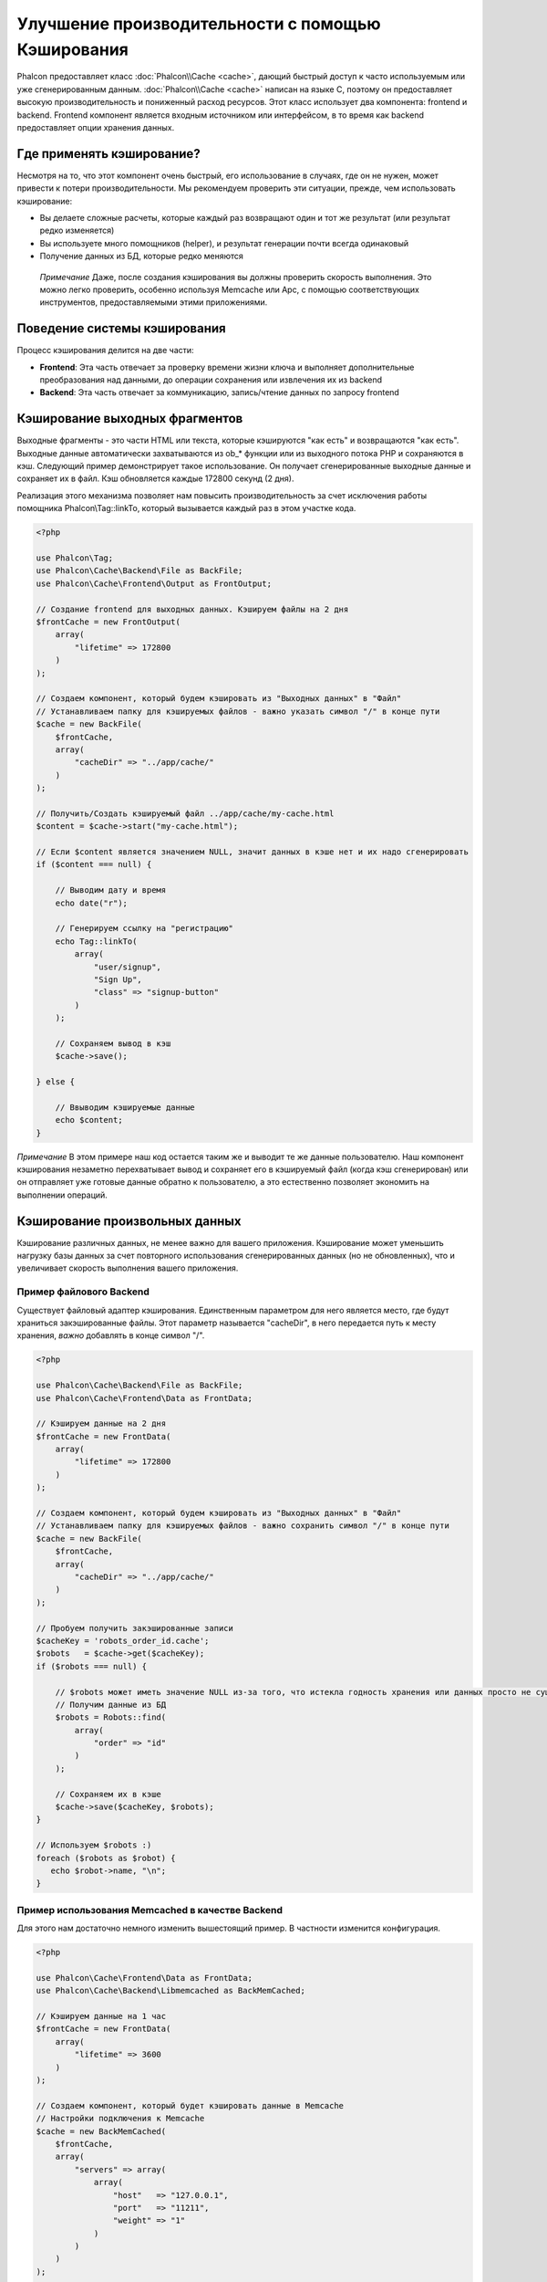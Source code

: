 Улучшение производительности с помощью Кэширования
==================================================

Phalcon предоставляет класс :doc:`Phalcon\\Cache <cache>`, дающий быстрый доступ к часто используемым или уже сгенерированным данным.
:doc:`Phalcon\\Cache <cache>` написан на языке C, поэтому он предоставляет высокую производительность и пониженный расход ресурсов.
Этот класс использует два компонента: frontend и backend. Frontend компонент является входным источником или интерфейсом, в то время
как backend предоставляет опции хранения данных.

Где применять кэширование?
--------------------------
Несмотря на то, что этот компонент очень быстрый, его использование в случаях, где он не нужен, может привести к потери
производительности. Мы рекомендуем проверить эти ситуации, прежде, чем использовать кэширование:

* Вы делаете сложные расчеты, которые каждый раз возвращают один и тот же результат (или результат редко изменяется)
* Вы используете много помощников (helper), и результат генерации почти всегда одинаковый
* Получение данных из БД, которые редко меняются

.. highlights::

    *Примечание* Даже, после создания кэширования вы должны проверить скорость выполнения. Это можно легко проверить,
    особенно используя Memcache или Apc, с помощью соответствующих инструментов, предоставляемыми этими приложениями.

Поведение системы кэширования
-----------------------------
Процесс кэширования делится на две части:

* **Frontend**: Эта часть отвечает за проверку времени жизни ключа и выполняет дополнительные преобразования над данными, до операции сохранения или извлечения их из backend
* **Backend**: Эта часть отвечает за коммуникацию, запись/чтение данных по запросу frontend

Кэширование выходных фрагментов
-------------------------------
Выходные фрагменты - это части HTML или текста, которые кэшируются "как есть" и возвращаются "как есть". Выходные данные автоматически
захватываются из ob_* функции или из выходного потока PHP и сохраняются в кэш.  Следующий пример демонстрирует такое использование.
Он получает сгенерированные выходные данные и сохраняет их в файл. Кэш обновляется каждые 172800 секунд (2 дня).

Реализация этого механизма позволяет нам повысить производительность за счет исключения работы помощника Phalcon\\Tag::linkTo,
который вызывается каждый раз в этом участке кода.

.. code-block:: php

    <?php

    use Phalcon\Tag;
    use Phalcon\Cache\Backend\File as BackFile;
    use Phalcon\Cache\Frontend\Output as FrontOutput;

    // Создание frontend для выходных данных. Кэшируем файлы на 2 дня
    $frontCache = new FrontOutput(
        array(
            "lifetime" => 172800
        )
    );

    // Создаем компонент, который будем кэшировать из "Выходных данных" в "Файл"
    // Устанавливаем папку для кэшируемых файлов - важно указать символ "/" в конце пути
    $cache = new BackFile(
        $frontCache,
        array(
            "cacheDir" => "../app/cache/"
        )
    );

    // Получить/Создать кэшируемый файл ../app/cache/my-cache.html
    $content = $cache->start("my-cache.html");

    // Если $content является значением NULL, значит данных в кэше нет и их надо сгенерировать
    if ($content === null) {

        // Выводим дату и время
        echo date("r");

        // Генерируем ссылку на "регистрацию"
        echo Tag::linkTo(
            array(
                "user/signup",
                "Sign Up",
                "class" => "signup-button"
            )
        );

        // Сохраняем вывод в кэш
        $cache->save();

    } else {

        // Ввыводим кэшируемые данные
        echo $content;
    }

*Примечание* В этом примере наш код остается таким же и выводит те же данные пользователю. Наш компонент кэширования
незаметно перехватывает вывод и сохраняет его в кэшируемый файл (когда кэш сгенерирован) или он отправляет уже готовые данные обратно
к пользователю, а это естественно позволяет экономить на выполнении операций.

Кэширование произвольных данных
-------------------------------
Кэширование различных данных, не менее важно для вашего приложения. Кэширование может уменьшить нагрузку базы данных за счет
повторного использования сгенерированных данных (но не обновленных), что и увеличивает скорость выполнения вашего приложения.

Пример файлового Backend
^^^^^^^^^^^^^^^^^^^^^^^^
Существует файловый адаптер кэширования. Единственным параметром для него является место, где будут храниться закэшированные
файлы. Этот параметр называется "cacheDir", в него передается путь к месту хранения, *важно* добавлять в конце символ "/".

.. code-block:: php

    <?php

    use Phalcon\Cache\Backend\File as BackFile;
    use Phalcon\Cache\Frontend\Data as FrontData;

    // Кэшируем данные на 2 дня
    $frontCache = new FrontData(
        array(
            "lifetime" => 172800
        )
    );

    // Создаем компонент, который будем кэшировать из "Выходных данных" в "Файл"
    // Устанавливаем папку для кэшируемых файлов - важно сохранить символ "/" в конце пути
    $cache = new BackFile(
        $frontCache,
        array(
            "cacheDir" => "../app/cache/"
        )
    );

    // Пробуем получить закэшированные записи
    $cacheKey = 'robots_order_id.cache';
    $robots   = $cache->get($cacheKey);
    if ($robots === null) {

        // $robots может иметь значение NULL из-за того, что истекла годность хранения или данных просто не существует
        // Получим данные из БД
        $robots = Robots::find(
            array(
                "order" => "id"
            )
        );

        // Сохраняем их в кэше
        $cache->save($cacheKey, $robots);
    }

    // Используем $robots :)
    foreach ($robots as $robot) {
       echo $robot->name, "\n";
    }

Пример использования Memcached в качестве Backend
^^^^^^^^^^^^^^^^^^^^^^^^^^^^^^^^^^^^^^^^^^^^^^^^^
Для этого нам достаточно немного изменить вышестоящий пример. В частности изменится конфигурация.

.. code-block:: php

    <?php

    use Phalcon\Cache\Frontend\Data as FrontData;
    use Phalcon\Cache\Backend\Libmemcached as BackMemCached;

    // Кэшируем данные на 1 час
    $frontCache = new FrontData(
        array(
            "lifetime" => 3600
        )
    );

    // Создаем компонент, который будет кэшировать данные в Memcache
    // Настройки подключения к Memcache
    $cache = new BackMemCached(
        $frontCache,
        array(
            "servers" => array(
                array(
                    "host"   => "127.0.0.1",
                    "port"   => "11211",
                    "weight" => "1"
                )
            )
        )
    );

    // Пробуем получить закэшированные записи
    $cacheKey = 'robots_order_id.cache';
    $robots   = $cache->get($cacheKey);
    if ($robots === null) {

        // $robots может иметь значение NULL из-за того, что истекла годность хранения или данных просто не существует
        // Получим данные из БД
        $robots = Robots::find(
            array(
                "order" => "id"
            )
        );

        // Сохраняем их в кэше
        $cache->save($cacheKey, $robots);
    }

    // Используем $robots :)
    foreach ($robots as $robot) {
       echo $robot->name, "\n";
    }

Запрос данных из кэша
---------------------
Все элементы добавляемые в кэш идентифицируются по ключам. В случае с файловым backend ключом является название файла.
Для получения данных из кэша нам необходимо выполнить запрос к кэшу с указанием уникального ключа. Если ключа не существует,
метод вернет значение NULL.

.. code-block:: php

    <?php

    // Получаем продукты по ключу "myProducts"
    $products = $cache->get("myProducts");

Для того чтобы узнать какие ключи сейчас хранятся можно выполнить метод queryKeys:

.. code-block:: php

    <?php

    // Получаем все ключи, которые хранятся в кэше
    $keys = $cache->queryKeys();
    foreach ($keys as $key) {
        $data = $cache->get($key);
        echo "Key=", $key, " Data=", $data;
    }

    // Получаем все ключи, которые начинаются с префикса "my-prefix"
    $keys = $cache->queryKeys("my-prefix");


Удаление данных из кэша
-----------------------
Могут возникнуть ситуации, когда вам необходимо удалить данные из кэша. Единственным требованием для этого является
знание необходимого ключа по которому хранятся данные.

.. code-block:: php

    <?php

    // Удаляем элемент по определенному ключу
    $cache->delete("someKey");

    // Удаляем все из кэша
    $keys = $cache->queryKeys();
    foreach ($keys as $key) {
        $cache->delete($key);
    }

Проверяем наличие кэша
----------------------
Существует возможность проверить наличие данных в кэше.

.. code-block:: php

    <?php

    if ($cache->exists("someKey")) {
        echo $cache->get("someKey");
    } else {
        echo "Данных в кэше не существует!";
    }

Время жизни
-----------
"Время жизни" (lifetime) - это время, исчисляемое в секундах, которое означает, сколько будут храниться данные в backend кэше.
По умолчанию все данные получают "время жизни", которое было указано при создании frontend компонента.
Вы можете указать другое значение при сохранении или получении данных из кэша:

Задаем время жизни при получении:

.. code-block:: php

    <?php

    $cacheKey = 'my.cache';

    // Получаем кэш и задаем время жизни
    $robots = $cache->get($cacheKey, 3600);
    if ($robots === null) {

        $robots = "some robots";

        // Сохраняем в кэше
        $cache->save($cacheKey, $robots);
    }

Задаем время жизни при сохранении:

.. code-block:: php

    <?php

    $cacheKey = 'my.cache';

    $robots = $cache->get($cacheKey);
    if ($robots === null) {

        $robots = "some robots";

        // Задаем время жизни, сохраняя данные
        $cache->save($cacheKey, $robots, 3600);
    }

Многоуровневое кэширование
--------------------------
Эта возможность компонента кэширования позволяет разработчику осуществлять кэш в несколько уровней. Возможность
будет полезна при сохранении кэша в нескольких местах (системах кэширования) с разным временем жизни, и последующим
поочерёдным чтением из них начиная с самого быстрого (в порядке регистрации) и заканчивая самым медленным, пока срок жизни во всех них не истечет.

.. code-block:: php

    <?php

    use Phalcon\Cache\Multiple;
    use Phalcon\Cache\Backend\Apc as ApcCache;
    use Phalcon\Cache\Backend\File as FileCache;
    use Phalcon\Cache\Frontend\Data as DataFrontend;
    use Phalcon\Cache\Backend\Memcache as MemcacheCache;

    $ultraFastFrontend = new DataFrontend(
        array(
            "lifetime" => 3600
        )
    );

    $fastFrontend = new DataFrontend(
        array(
            "lifetime" => 86400
        )
    );

    $slowFrontend = new DataFrontend(
        array(
            "lifetime" => 604800
        )
    );

    // Backends от самого быстрого до самого медленного
    $cache = new Multiple(
        array(
            new ApcCache(
                $ultraFastFrontend,
                array(
                    "prefix" => 'cache',
                )
            ),
            new MemcacheCache(
                $fastFrontend,
                array(
                    "prefix" => 'cache',
                    "host"   => "localhost",
                    "port"   => "11211"
                )
            ),
            new FileCache(
                $slowFrontend,
                array(
                    "prefix"   => 'cache',
                    "cacheDir" => "../app/cache/"
                )
            )
        )
    );

    // Сохраняем, сохраняется сразу во все адаптеры кэширования
    $cache->save('my-key', $data);

Frontend Адаптеры
-----------------
Доступные адаптеры приведены в таблице:

+----------+----------------------------------------------------------------------------------------------------------------------------------------------------------------+------------------------------------------------------------------------------------+
| Адаптер  | Описание                                                                                                                                                       | Пример                                                                             |
+==========+================================================================================================================================================================+====================================================================================+
| Output   | Считывает данные из стандартного PHP вывода                                                                                                                    | :doc:`Phalcon\\Cache\\Frontend\\Output <../api/Phalcon_Cache_Frontend_Output>`     |
+----------+----------------------------------------------------------------------------------------------------------------------------------------------------------------+------------------------------------------------------------------------------------+
| Data     | Используется для кэширования любых данных в PHP (big arrays, objects, text, и т.д.). Прежде чем сохранить данные, адаптер сериализирует их.                    | :doc:`Phalcon\\Cache\\Frontend\\Data <../api/Phalcon_Cache_Frontend_Data>`         |
+----------+----------------------------------------------------------------------------------------------------------------------------------------------------------------+------------------------------------------------------------------------------------+
| Base64   | Используется для кэширования бинарных данных. Данные сериализируется с использованием base64_encode.                                                           | :doc:`Phalcon\\Cache\\Frontend\\Base64 <../api/Phalcon_Cache_Frontend_Base64>`     |
+----------+----------------------------------------------------------------------------------------------------------------------------------------------------------------+------------------------------------------------------------------------------------+
| Json     | Данные перед кэширование сериализуются в JSON. Можно использовать для обмена данными с другими фреймворками.                                                   | :doc:`Phalcon\\Cache\\Frontend\\Json <../api/Phalcon_Cache_Frontend_Json>`         |
+----------+----------------------------------------------------------------------------------------------------------------------------------------------------------------+------------------------------------------------------------------------------------+
| IgBinary | Он используется для кэширования любых данных PHP (большие массивы, объекты, тексты и т.д.). Данные сериализуются c помощью IgBinary перед сохранением в бэкэнд.| :doc:`Phalcon\\Cache\\Frontend\\Igbinary <../api/Phalcon_Cache_Frontend_Igbinary>` |
+----------+----------------------------------------------------------------------------------------------------------------------------------------------------------------+------------------------------------------------------------------------------------+
| None     | Используется для кэширования любых типов данных без сериализации.                                                                                              | :doc:`Phalcon\\Cache\\Frontend\\None <../api/Phalcon_Cache_Frontend_None>`         |
+----------+----------------------------------------------------------------------------------------------------------------------------------------------------------------+------------------------------------------------------------------------------------+

Реализация собственных Frontend адаптеров
^^^^^^^^^^^^^^^^^^^^^^^^^^^^^^^^^^^^^^^^^
Для создания адаптера необходимо реализовать интерфейс :doc:`Phalcon\\Cache\\FrontendInterface <../api/Phalcon_Cache_FrontendInterface>`.

Backend Адаптеры
----------------
Доступные адаптеры приведены в таблице:

+-----------+-------------------------------------------------+------------+------------------------+-----------------------------------------------------------------------------------+
| Адаптер   | Описание                                        | Информация | Необходимо дополнение  | Пример                                                                            |
+===========+=================================================+============+========================+===================================================================================+
| File      | Сохраняет данные в локальный текстовый файл     |            |                        | :doc:`Phalcon\\Cache\\Backend\\File <../api/Phalcon_Cache_Backend_File>`          |
+-----------+-------------------------------------------------+------------+------------------------+-----------------------------------------------------------------------------------+
| Memcached | Сохраняет данные на memcached сервере           | Memcached_ | memcache_              | :doc:`Phalcon\\Cache\\Backend\\Memcache <../api/Phalcon_Cache_Backend_Memcache>`  |
+-----------+-------------------------------------------------+------------+------------------------+-----------------------------------------------------------------------------------+
| APC       | Сохраняет данные в Alternative PHP Cache (APC)  | APC_       | `APC extension`_       | :doc:`Phalcon\\Cache\\Backend\\Apc <../api/Phalcon_Cache_Backend_Apc>`            |
+-----------+-------------------------------------------------+------------+------------------------+-----------------------------------------------------------------------------------+
| Mongo     | Сохраняет данные в Mongo БД                     | MongoDb_   | `Mongo`_               | :doc:`Phalcon\\Cache\\Backend\\Mongo <../api/Phalcon_Cache_Backend_Mongo>`        |
+-----------+-------------------------------------------------+------------+------------------------+-----------------------------------------------------------------------------------+
| XCache    | Сохроняет данные в XCache                       | XCache_    | `xcache extension`_    | :doc:`Phalcon\\Cache\\Backend\\Xcache <../api/Phalcon_Cache_Backend_Xcache>`      |
+-----------+-------------------------------------------------+------------+------------------------+-----------------------------------------------------------------------------------+
| Redis     | Stores data in Redis                           | Redis_     | `redis extension`_      | :doc:`Phalcon\\Cache\\Backend\\Redis <../api/Phalcon_Cache_Backend_Redis>`        |
+-----------+------------------------------------------------+------------+-------------------------+-----------------------------------------------------------------------------------+

Реализация собственных Backend адаптеров
^^^^^^^^^^^^^^^^^^^^^^^^^^^^^^^^^^^^^^^^
Для создания адаптера необходимо реализовать интерфейс :doc:`Phalcon\\Cache\\BackendInterface <../api/Phalcon_Cache_BackendInterface>`.

Опции файлового Backend
^^^^^^^^^^^^^^^^^^^^^^^
Данные будут сохранены в файлы на локальном сервере. Доступные опции:

+----------+-------------------------------------------------------------------------+
| Опция    | Описание                                                                |
+==========+=========================================================================+
| prefix   | Префикс, который будет автоматически добавляться в кэш ключей           |
+----------+-------------------------------------------------------------------------+
| cacheDir | Папка с правами на запись, в которую будут сохраняться кэшируемые файлы |
+----------+-------------------------------------------------------------------------+

Опции Memcached Backend
^^^^^^^^^^^^^^^^^^^^^^^
Данные будут сохранены на memcached сервере. Доступные опции:

+------------+--------------------------------------------------------------------+
| Опция      | Описание                                                           |
+============+====================================================================+
| prefix     | Префикс, который будет автоматически добавляться в кэш ключей      |
+------------+--------------------------------------------------------------------+
| host       | Адрес сервера memcached                                            |
+------------+--------------------------------------------------------------------+
| port       | Порт сервера memcached                                             |
+------------+--------------------------------------------------------------------+
| persistent | Использовать постоянное соединение с memcached?                    |
+------------+--------------------------------------------------------------------+

Опции APC Backend
^^^^^^^^^^^^^^^^^
Данные будут сохранены в Alternative PHP Cache (APC_). Доступна лишь одна опция:

+------------+------------------------------------------------------------------+
| Опция      | Описание                                                         |
+============+==================================================================+
| prefix     | Префикс, который будет автоматически добавляться в кэш ключей    |
+------------+------------------------------------------------------------------+

Опции Mongo Backend
^^^^^^^^^^^^^^^^^^^
Данные будут сохранены на MongoDB сервере. Доступные опции:

+------------+----------------------------------------------------------------+
| Опция      | Описание                                                       |
+============+================================================================+
| prefix     | Префикс, который будет автоматически добавляться в кэш ключей  |
+------------+----------------------------------------------------------------+
| server     | Строка подключения к MongoDB                                   |
+------------+----------------------------------------------------------------+
| db         | Название базы данных                                           |
+------------+----------------------------------------------------------------+
| collection | Коллекция в базе данных                                        |
+------------+----------------------------------------------------------------+

Опции XCache Backend
^^^^^^^^^^^^^^^^^^^^
Данные будут сохранены в кэше XCache (XCache_). Доступна лишь одна опция:

+------------+--------------------------------------------------------------+
| Опция      | Описание                                                     |
+============+==============================================================+
| prefix     | Префикс, который будет автоматически добавляться в кэш ключей|
+------------+--------------------------------------------------------------+

Redis Backend Options
^^^^^^^^^^^^^^^^^^^^^
This backend will store cached content on a Redis server (Redis_). The available options for this backend are:

+------------+---------------------------------------------------------------+
| Option     | Description                                                   |
+============+===============================================================+
| prefix     | A prefix that is automatically prepended to the cache keys    |
+------------+---------------------------------------------------------------+
| host       | Redis host                                                    |
+------------+---------------------------------------------------------------+
| port       | Redis port                                                    |
+------------+---------------------------------------------------------------+
| auth       | Password to authenticate to a password-protected Redis server |
+------------+---------------------------------------------------------------+
| persistent | Create a persistent connection to Redis                       |
+------------+---------------------------------------------------------------+
| index      | The index of the Redis database to use                        |
+------------+---------------------------------------------------------------+

Существует еще несколько типов адаптеров, их можно получить в "Инкубаторе" - `Phalcon Incubator <https://github.com/phalcon/incubator>`_

.. _Memcached: http://ru.wikipedia.org/wiki/Memcached
.. _memcache: http://pecl.php.net/package/memcache
.. _APC: http://ru.wikipedia.org/wiki/Alternative_PHP_Cache#Alternative_PHP_Cache
.. _APC extension: http://pecl.php.net/package/APC
.. _MongoDb: http://ru.wikipedia.org/wiki/MongoDB
.. _Mongo: http://pecl.php.net/package/mongo
.. _XCache: http://xcache.lighttpd.net/
.. _XCache extension: http://pecl.php.net/package/xcache
.. _Redis: http://redis.io/
.. _redis extension: http://pecl.php.net/package/redis
